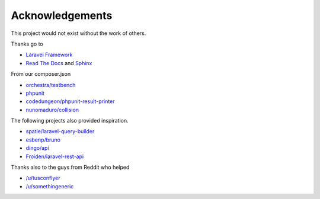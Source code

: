 Acknowledgements
================

This project would not exist without the work of others.

Thanks go to

- `Laravel Framework <https://laravel.com/>`_
- `Read The Docs <https://readthedocs.org/>`_ and `Sphinx <http://www.sphinx-doc.org/>`_

From our composer.json

- `orchestra/testbench <https://github.com/orchestral/testbench/>`_
- `phpunit <https://phpunit.de/>`_
- `codedungeon/phpunit-result-printer <https://github.com/mikeerickson/phpunit-pretty-result-printer>`_
- `nunomaduro/collision <https://github.com/nunomaduro/collision>`_

The following projects also provided inspiration.

- `spatie/laravel-query-builder <https://github.com/spatie/laravel-query-builder>`_
- `esbenp/bruno <https://github.com/esbenp/bruno>`_
- `dingo/api <https://github.com/dingo/api>`_
- `Froiden/laravel-rest-api <https://github.com/Froiden/laravel-rest-api>`_


Thanks also to the guys from Reddit who helped

- `/u/tusconflyer <https://www.reddit.com/user/tucsonflyer>`_
- `/u/somethingeneric <https://www.reddit.com/user/somethingeneric>`_
